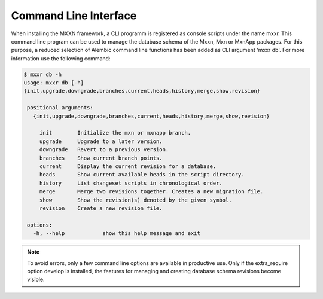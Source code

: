 Command Line Interface
======================

When installing the MXXN framework, a CLI programm is registered as
console scripts under the name mxxr. This command line program can
be used to manage the database schema of the Mxxn, Mxn or MxnApp packages.
For this purpose, a reduced selection of Alembic command
line functions has been added as CLI argument 'mxxr db'.
For more information use the following command:

.. code-block::

   $ mxxr db -h
   usage: mxxr db [-h]
   {init,upgrade,downgrade,branches,current,heads,history,merge,show,revision}

    positional arguments:
      {init,upgrade,downgrade,branches,current,heads,history,merge,show,revision}

        init        Initialize the mxn or mxnapp branch.
        upgrade     Upgrade to a later version.
        downgrade   Revert to a previous version.
        branches    Show current branch points.
        current     Display the current revision for a database.
        heads       Show current available heads in the script directory.
        history     List changeset scripts in chronological order.
        merge       Merge two revisions together. Creates a new migration file.
        show        Show the revision(s) denoted by the given symbol.
        revision    Create a new revision file.

    options:
      -h, --help            show this help message and exit

.. note::

    To avoid errors, only a few command line options are available in
    productive use. Only if the extra_require option develop is installed,
    the features for managing and creating database schema revisions
    become visible.
